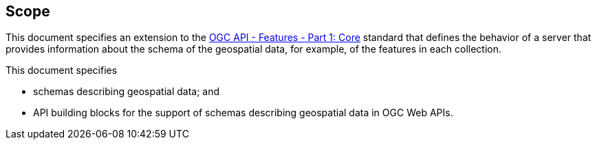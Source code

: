 == Scope

This document specifies an extension to the <<OAFeat-1,OGC API - Features - Part 1: Core>> standard that defines the behavior of a server that provides information about the schema of the geospatial data, for example, of the features in each collection.

This document specifies

* schemas describing geospatial data; and
* API building blocks for the support of schemas describing geospatial data in OGC Web APIs.
